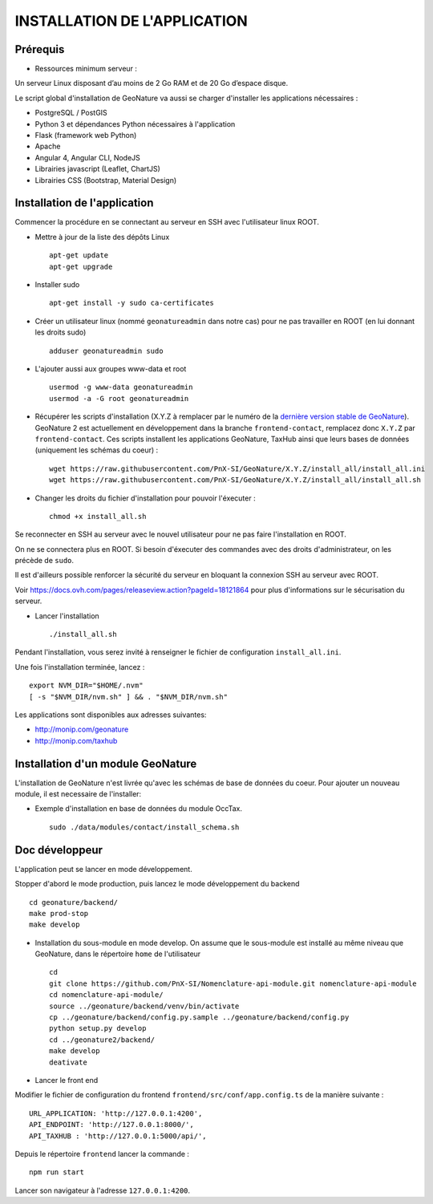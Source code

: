 =============================
INSTALLATION DE L'APPLICATION
=============================

Prérequis
=========

- Ressources minimum serveur :

Un serveur Linux disposant d’au moins de 2 Go RAM et de 20 Go d’espace disque.

Le script global d'installation de GeoNature va aussi se charger d'installer les applications nécessaires : 

- PostgreSQL / PostGIS
- Python 3 et dépendances Python nécessaires à l'application
- Flask (framework web Python)
- Apache
- Angular 4, Angular CLI, NodeJS
- Librairies javascript (Leaflet, ChartJS)
- Librairies CSS (Bootstrap, Material Design)

Installation de l'application
=============================

Commencer la procédure en se connectant au serveur en SSH avec l'utilisateur linux ROOT.

* Mettre à jour de la liste des dépôts Linux
 
  ::  
  
        apt-get update
	apt-get upgrade

* Installer sudo
 
  ::  
  
        apt-get install -y sudo ca-certificates

* Créer un utilisateur linux (nommé ``geonatureadmin`` dans notre cas) pour ne pas travailler en ROOT (en lui donnant les droits sudo)
 
  ::  
  
        adduser geonatureadmin sudo

* L'ajouter aussi aux groupes www-data et root
 
  ::  
  
        usermod -g www-data geonatureadmin
        usermod -a -G root geonatureadmin

* Récupérer les scripts d'installation (X.Y.Z à remplacer par le numéro de la `dernière version stable de GeoNature <https://github.com/PnEcrins/GeoNature/releases>`_). GeoNature 2 est actuellement en développement dans la branche ``frontend-contact``, remplacez donc ``X.Y.Z`` par ``frontend-contact``. Ces scripts installent les applications GeoNature, TaxHub ainsi que leurs bases de données (uniquement les schémas du coeur) :
 
  ::  
  
        wget https://raw.githubusercontent.com/PnX-SI/GeoNature/X.Y.Z/install_all/install_all.ini
        wget https://raw.githubusercontent.com/PnX-SI/GeoNature/X.Y.Z/install_all/install_all.sh
	

* Changer les droits du fichier d'installation pour pouvoir l'éxecuter :
 
  ::  
  
        chmod +x install_all.sh
	
Se reconnecter en SSH au serveur avec le nouvel utilisateur pour ne pas faire l'installation en ROOT.

On ne se connectera plus en ROOT. Si besoin d'éxecuter des commandes avec des droits d'administrateur, on les précède de ``sudo``.

Il est d'ailleurs possible renforcer la sécurité du serveur en bloquant la connexion SSH au serveur avec ROOT.

Voir https://docs.ovh.com/pages/releaseview.action?pageId=18121864 pour plus d'informations sur le sécurisation du serveur. 

* Lancer l'installation
 
  ::  
  
        ./install_all.sh


Pendant l'installation, vous serez invité à renseigner le fichier de configuration ``install_all.ini``.

Une fois l'installation terminée, lancez :

:: 

	export NVM_DIR="$HOME/.nvm"
	[ -s "$NVM_DIR/nvm.sh" ] && . "$NVM_DIR/nvm.sh"

Les applications sont disponibles aux adresses suivantes: 

- http://monip.com/geonature
- http://monip.com/taxhub


Installation d'un module GeoNature
==================================

L'installation de GeoNature n'est livrée qu'avec les schémas de base de données du coeur. Pour ajouter un nouveau module, il est necessaire de l'installer:

* Exemple d'installation en base de données du module OccTax.
 
  ::  
  
	sudo ./data/modules/contact/install_schema.sh


Doc développeur
===============

L'application peut se lancer en mode développement.

Stopper d'abord le mode production, puis lancez le mode développement du backend

::  
  
        cd geonature/backend/
        make prod-stop
	make develop


* Installation du sous-module en mode develop. On assume que le sous-module est installé au même niveau que GeoNature, dans le répertoire ``home`` de l'utilisateur
 
  ::  
  
        cd
        git clone https://github.com/PnX-SI/Nomenclature-api-module.git nomenclature-api-module
        cd nomenclature-api-module/
        source ../geonature/backend/venv/bin/activate
        cp ../geonature/backend/config.py.sample ../geonature/backend/config.py
        python setup.py develop
        cd ../geonature2/backend/
        make develop
        deativate
	
* Lancer le front end

Modifier le fichier de configuration du frontend ``frontend/src/conf/app.config.ts`` de la manière suivante :

::
  
  	URL_APPLICATION: 'http://127.0.0.1:4200',
 	API_ENDPOINT: 'http://127.0.0.1:8000/',
 	API_TAXHUB : 'http://127.0.0.1:5000/api/',

Depuis le répertoire ``frontend`` lancer la commande : 

:: 

	npm run start

Lancer son navigateur à l'adresse ``127.0.0.1:4200``.

